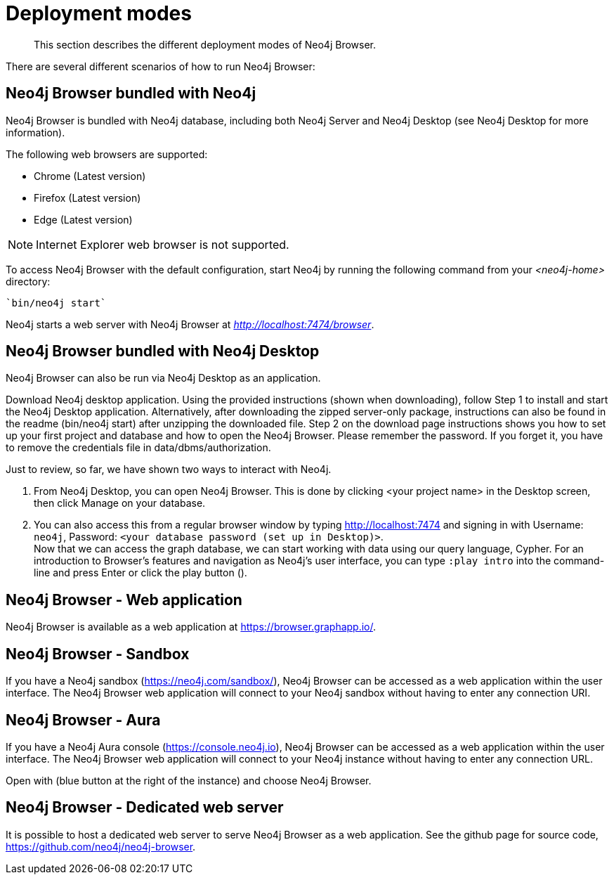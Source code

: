 [[deployment-modes]]
= Deployment modes

[abstract]
--
This section describes the different deployment modes of Neo4j Browser.
--

There are several different scenarios of how to run Neo4j Browser:

[[bundled-neo4j]]
== Neo4j Browser bundled with Neo4j

Neo4j Browser is bundled with Neo4j database, including both Neo4j Server and Neo4j Desktop (see Neo4j Desktop for more information).

The following web browsers are supported:

* Chrome (Latest version)

* Firefox (Latest version)

* Edge (Latest version)

[NOTE]
====
Internet Explorer web browser is not supported.
====

To access Neo4j Browser with the default configuration, start Neo4j by running the following command from your _<neo4j-home>_ directory:

[source, shell]
----
`bin/neo4j start`
----

Neo4j starts a web server with Neo4j Browser at _http://localhost:7474/browser_.

// TODO:
// Change the section into a step by step deployment.

[[bundled-desktop]]
== Neo4j Browser bundled with Neo4j Desktop

Neo4j Browser can also be run via Neo4j Desktop as an application.

// Refer to Desktop graph app doc - https://install.graphapp.io/, https://neo4j.com/developer/neo4j-desktop/
// Change the section into a step by step deployment.

Download Neo4j desktop application.
Using the provided instructions (shown when downloading), follow Step 1 to install and start the Neo4j Desktop application.
Alternatively, after downloading the zipped server-only package, instructions can also be found in the readme (bin/neo4j start) after unzipping the downloaded file.
Step 2 on the download page instructions shows you how to set up your first project and database and how to open the Neo4j Browser.
Please remember the password.
If you forget it, you have to remove the credentials file in data/dbms/authorization.

Just to review, so far, we have shown two ways to interact with Neo4j.

. From Neo4j Desktop, you can open Neo4j Browser.
This is done by clicking <your project name> in the Desktop screen, then click Manage on your database.
. You can also access this from a regular browser window by typing http://localhost:7474 and signing in with Username: `neo4j`, Password: `<your database password (set up in Desktop)>`. +
Now that we can access the graph database, we can start working with data using our query language, Cypher.
For an introduction to Browser’s features and navigation as Neo4j’s user interface, you can type `:play intro` into the command-line and press Enter or click the play button ().


[[web-application]]
== Neo4j Browser - Web application

Neo4j Browser is available as a web application at https://browser.graphapp.io/.


[[sandbox]]
== Neo4j Browser - Sandbox

If you have a Neo4j sandbox (https://neo4j.com/sandbox/), Neo4j Browser can be accessed as a web application within the user interface.
The Neo4j Browser web application will connect to your Neo4j sandbox without having to enter any connection URI.

[[aura]]
== Neo4j Browser - Aura

If you have a Neo4j Aura console (https://console.neo4j.io), Neo4j Browser can be accessed as a web application within the user interface.
The Neo4j Browser web application will connect to your Neo4j instance without having to enter any connection URL.

Open with (blue button at the right of the instance) and choose Neo4j Browser.


// https://dist.neo4j.com/wp-content/uploads/1desktopConnect_cloud_confirm_running.jpg

[[web-server]]
== Neo4j Browser - Dedicated web server


It is possible to host a dedicated web server to serve Neo4j Browser as a web application.
See the github page for source code, https://github.com/neo4j/neo4j-browser.
//(Is it available as an npm install package?)

//https://neo4j.com/docs/bloom-user-guide/current/bloom-installation/#_bloom_web_app_hosted_in_a_separate_web_server
